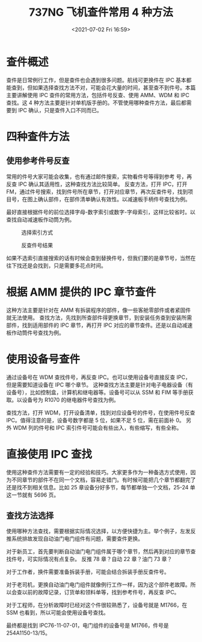 # -*- eval: (setq org-media-note-screenshot-image-dir (concat default-directory "./static/737NG 飞机查件常用 4 种方法/")); -*-
:PROPERTIES:
:ID:       043C6415-FD25-4EF2-8705-7A7DB50D2B63
:END:
#+LATEX_CLASS: my-article
#+DATE: <2021-07-02 Fri 16:59>
#+TITLE: 737NG 飞机查件常用 4 种方法

* 查件概述
 查件是日常例行工作，但是查件也会遇到很多问题。航线可更换件在 IPC 基本都能查到，但如果选择查找方法不对，可能会花大量的时间，甚至查不到件号。本篇主要讲解使用 IPC 查件的常用方法，包括件号反查、使用 AMM、WDM 和 IPC 查找。这 4 种方法主要是针对单机版手册的。不管使用哪种查件方法，最后都需要到 IPC 确认，只是查件入口不同而已。

* 四种查件方法
** 使用参考件号反查
常用的件号大家可能会收集，也有通过邮件搜索，实物看件号等得到参考 号，再反查 IPC 确认其适用性，这种查找方法比较简单。
反查方法，打开 IPC，打开 FM，通过件号搜索，找到件号所在章节，打开对应章节，再次反查件号，找到项目号，在图上确认部件，在部件清单确认有效性。以减速板手柄件号查找为例。

[[file:./static/737NG 飞机查件常用 4 种方法/1613286685-e70e6b46b5c7a71b25e6418ffbd1549a.jpg]]
[[file:./static/737NG 飞机查件常用 4 种方法/1613286685-c3cbd0e1e1deff53683348ae41ff8940.jpg]]
[[file:./static/737NG 飞机查件常用 4 种方法/1613286685-0e44b95413feb3afe14398b876bb4cda.jpg]]
[[file:./static/737NG 飞机查件常用 4 种方法/1613286685-6556b3927d2f2012bb89139836a180a4.jpg]]
[[file:./static/737NG 飞机查件常用 4 种方法/1613286685-6612d5a220b28a855ec8c20b8b39633d.jpg]]

最好直接根据件号的前位选择字母-数字索引或数字-字母索引，这样比较省时。以查找自动减速板作动筒为例。

#+CAPTION: 选择索引方式
[[file:./static/737NG 飞机查件常用 4 种方法/1613286685-1c8fdf99885ab6dca4f45bc45ff936ec.jpg]]

#+CAPTION: 反查件号结果
[[file:./static/737NG 飞机查件常用 4 种方法/1613286685-68db7e7414de490e1cfff81cb716a4ef.jpg]]

如果不选索引直接搜索的话有时候会查到替换件号，但我们要的是章节号，当然在往下找还是会找到，只是需要多花点时间。

[[file:./static/737NG 飞机查件常用 4 种方法/1613286685-c79a81e317323be4492007b8f9453545.jpg]]

* 根据 AMM 提供的 IPC 章节查件
这种方法主要是针对在 AMM 有拆装程序的部件，像一些客舱零部件或者紧固件就无法使用。
查找方法，先找到所查部件得更换章节，到安装任务查到安装所需部件，找到适用部件的 IPC 章节，再打开 IPC 对应的章节查件。还是以自动减速板作动筒件号查找为例。

[[file:./static/737NG 飞机查件常用 4 种方法/1613286685-ccba46d2680d271433e87cdd8fab5f37.jpg]]
[[file:./static/737NG 飞机查件常用 4 种方法/1613286685-9a3fcb9336e50035002a2433bcb1af1b.jpg]]

* 使用设备号查件
通过设备号在 WDM 查找件号，再反查 IPC。也可以使用设备号直接反查 IPC，但是需要知道设备在 IPC 哪个章节。
这种查找方法主要是针对电子电器设备（有设备号），比如控制盒，计算机和继电器等。设备号可以从 SSM 和 FIM 等手册获取。以设备号为 R1070 的继电器件号查找为例。

[[file:./static/737NG 飞机查件常用 4 种方法/1613286685-e7620b6c9cb3ed19e576c0ddb48ec256.jpg]]

查找方法，打开 WDM，打开设备清单，找到对应设备号的件号，在使用件号反查 IPC。值得注意的是，设备号数字都是 5 位，如果不足 5 位，需在前面补 0。
另外 WDM 列的件号和 IPC 索引件号可能会有些出入，有些缩写，有些全称。

[[file:./static/737NG 飞机查件常用 4 种方法/1613286685-33283e75001fb2bcb6cc22fc88c601f8.jpg]]

[[file:./static/737NG 飞机查件常用 4 种方法/1613286685-81251d307b8d57849a1ffd23a743be30.jpg]]

[[file:./static/737NG 飞机查件常用 4 种方法/1613286685-c9738febb24c86eeef70956a52ec5c0e.jpg]]

[[file:./static/737NG 飞机查件常用 4 种方法/1613286685-543c7ea87d7b970c509fbef71f099063.jpg]]

* 直接使用 IPC 查找
使用这种查件方法需要有一定的经验和技巧。大家更多作为一种备选方式使用，因为不同章节的部件不在同一个文档，容易走错门。有时候可能把几个章节都翻完了还是找不到相关信息。比如 25 章设备分好多节，每节都单独一个文档，25-24 单这一节就有 5696 页。

[[file:./static/737NG 飞机查件常用 4 种方法/1613286685-05771531e99852c4d0becf7b859e7709.jpg]]

[[file:./static/737NG 飞机查件常用 4 种方法/1613286685-e90c79b032fa00a6214a982e6bd39b63.jpg]]

** 查找方法选择
使用哪种方法查找，需要根据实际情况选择，以方便快捷为主。举个例子，左发反推系统排故发现自动油门电门组件有问题，需要查件更换。

[[file:./static/737NG 飞机查件常用 4 种方法/1613286685-a25ad77d723193d8c4c4c168675687bd.jpg]]

对于新员工，首先要判断自动油门电门组件属于哪个章节，然后再到对应的章节查找件号，可实际情况有点复杂。
反推 78 章？自动 22 章？油门 73 章？

对于工作者，换件需要准备拆装手册，可能会结合拆装手册反查件号。

[[file:./static/737NG 飞机查件常用 4 种方法/1613286685-8bc9acbe042cc152e32b5d1fe819db51.jpg]]

对于老司机，更换自动油门电门组件就像例行工作一样，因为这个部件老故障。所以会查以前的故障记录，订货单和领料单等，找到参考件号，再反查 IPC。 

[[file:./static/737NG 飞机查件常用 4 种方法/1613286685-c8ad7ed57460dded68d6f57b5a30bd3f.jpg]]

对于工程师，在分析故障时已经对这个件很较熟悉了，设备号就是 M1766，在 SSM 也看到，所以可能会使用设备号查找。

[[file:./static/737NG 飞机查件常用 4 种方法/1613286685-50ec3fe7e9a945020bac3b5ac509524f.jpg]]

[[file:./static/737NG 飞机查件常用 4 种方法/1613286685-bef0edcd7dd7c59c7d65fa2525784580.jpg]]

最终都是找到 IPC76-11-07-01，电门组件的设备号是 M1766，件号是 254A1150-13/15。

[[file:./static/737NG 飞机查件常用 4 种方法/1613286685-8b742e8c80468779c947afea7fa86258.jpg]]

